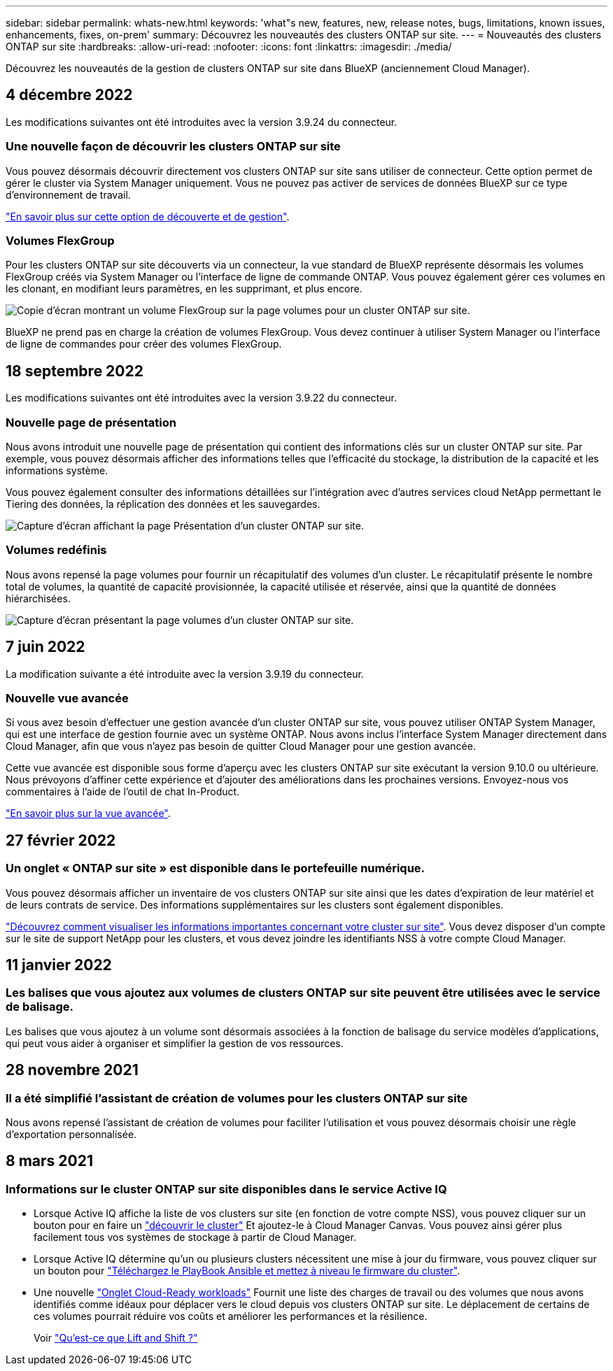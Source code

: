 ---
sidebar: sidebar 
permalink: whats-new.html 
keywords: 'what"s new, features, new, release notes, bugs, limitations, known issues, enhancements, fixes, on-prem' 
summary: Découvrez les nouveautés des clusters ONTAP sur site. 
---
= Nouveautés des clusters ONTAP sur site
:hardbreaks:
:allow-uri-read: 
:nofooter: 
:icons: font
:linkattrs: 
:imagesdir: ./media/


[role="lead"]
Découvrez les nouveautés de la gestion de clusters ONTAP sur site dans BlueXP (anciennement Cloud Manager).



== 4 décembre 2022

Les modifications suivantes ont été introduites avec la version 3.9.24 du connecteur.



=== Une nouvelle façon de découvrir les clusters ONTAP sur site

Vous pouvez désormais découvrir directement vos clusters ONTAP sur site sans utiliser de connecteur. Cette option permet de gérer le cluster via System Manager uniquement. Vous ne pouvez pas activer de services de données BlueXP sur ce type d'environnement de travail.

https://docs.netapp.com/us-en/cloud-manager-ontap-onprem/task-discovering-ontap.html["En savoir plus sur cette option de découverte et de gestion"].



=== Volumes FlexGroup

Pour les clusters ONTAP sur site découverts via un connecteur, la vue standard de BlueXP représente désormais les volumes FlexGroup créés via System Manager ou l'interface de ligne de commande ONTAP. Vous pouvez également gérer ces volumes en les clonant, en modifiant leurs paramètres, en les supprimant, et plus encore.

image:https://raw.githubusercontent.com/NetAppDocs/cloud-manager-ontap-onprem/main/media/screenshot-flexgroup-volumes.png["Copie d'écran montrant un volume FlexGroup sur la page volumes pour un cluster ONTAP sur site."]

BlueXP ne prend pas en charge la création de volumes FlexGroup. Vous devez continuer à utiliser System Manager ou l'interface de ligne de commandes pour créer des volumes FlexGroup.



== 18 septembre 2022

Les modifications suivantes ont été introduites avec la version 3.9.22 du connecteur.



=== Nouvelle page de présentation

Nous avons introduit une nouvelle page de présentation qui contient des informations clés sur un cluster ONTAP sur site. Par exemple, vous pouvez désormais afficher des informations telles que l'efficacité du stockage, la distribution de la capacité et les informations système.

Vous pouvez également consulter des informations détaillées sur l'intégration avec d'autres services cloud NetApp permettant le Tiering des données, la réplication des données et les sauvegardes.

image:https://raw.githubusercontent.com/NetAppDocs/cloud-manager-ontap-onprem/main/media/screenshot-overview.png["Capture d'écran affichant la page Présentation d'un cluster ONTAP sur site."]



=== Volumes redéfinis

Nous avons repensé la page volumes pour fournir un récapitulatif des volumes d'un cluster. Le récapitulatif présente le nombre total de volumes, la quantité de capacité provisionnée, la capacité utilisée et réservée, ainsi que la quantité de données hiérarchisées.

image:https://raw.githubusercontent.com/NetAppDocs/cloud-manager-ontap-onprem/main/media/screenshot-volumes.png["Capture d'écran présentant la page volumes d'un cluster ONTAP sur site."]



== 7 juin 2022

La modification suivante a été introduite avec la version 3.9.19 du connecteur.



=== Nouvelle vue avancée

Si vous avez besoin d'effectuer une gestion avancée d'un cluster ONTAP sur site, vous pouvez utiliser ONTAP System Manager, qui est une interface de gestion fournie avec un système ONTAP. Nous avons inclus l'interface System Manager directement dans Cloud Manager, afin que vous n'ayez pas besoin de quitter Cloud Manager pour une gestion avancée.

Cette vue avancée est disponible sous forme d'aperçu avec les clusters ONTAP sur site exécutant la version 9.10.0 ou ultérieure. Nous prévoyons d'affiner cette expérience et d'ajouter des améliorations dans les prochaines versions. Envoyez-nous vos commentaires à l'aide de l'outil de chat In-Product.

https://docs.netapp.com/us-en/cloud-manager-ontap-onprem/task-administer-advanced-view.html["En savoir plus sur la vue avancée"].



== 27 février 2022



=== Un onglet « ONTAP sur site » est disponible dans le portefeuille numérique.

Vous pouvez désormais afficher un inventaire de vos clusters ONTAP sur site ainsi que les dates d'expiration de leur matériel et de leurs contrats de service. Des informations supplémentaires sur les clusters sont également disponibles.

https://docs.netapp.com/us-en/cloud-manager-ontap-onprem/task-discovering-ontap.html#viewing-cluster-information-and-contract-details["Découvrez comment visualiser les informations importantes concernant votre cluster sur site"]. Vous devez disposer d'un compte sur le site de support NetApp pour les clusters, et vous devez joindre les identifiants NSS à votre compte Cloud Manager.



== 11 janvier 2022



=== Les balises que vous ajoutez aux volumes de clusters ONTAP sur site peuvent être utilisées avec le service de balisage.

Les balises que vous ajoutez à un volume sont désormais associées à la fonction de balisage du service modèles d'applications, qui peut vous aider à organiser et simplifier la gestion de vos ressources.



== 28 novembre 2021



=== Il a été simplifié l'assistant de création de volumes pour les clusters ONTAP sur site

Nous avons repensé l'assistant de création de volumes pour faciliter l'utilisation et vous pouvez désormais choisir une règle d'exportation personnalisée.



== 8 mars 2021



=== Informations sur le cluster ONTAP sur site disponibles dans le service Active IQ

* Lorsque Active IQ affiche la liste de vos clusters sur site (en fonction de votre compte NSS), vous pouvez cliquer sur un bouton pour en faire un link:task-discovering-ontap.html#discovering-clusters-from-the-discovery-page["découvrir le cluster"^] Et ajoutez-le à Cloud Manager Canvas. Vous pouvez ainsi gérer plus facilement tous vos systèmes de stockage à partir de Cloud Manager.
* Lorsque Active IQ détermine qu'un ou plusieurs clusters nécessitent une mise à jour du firmware, vous pouvez cliquer sur un bouton pour link:task-managing-ontap.html#downloading-new-disk-and-shelf-firmware["Téléchargez le PlayBook Ansible et mettez à niveau le firmware du cluster"^].
* Une nouvelle link:task-managing-ontap.html#viewing-on-prem-workloads-that-are-candidates-for-the-cloud["Onglet Cloud-Ready workloads"^] Fournit une liste des charges de travail ou des volumes que nous avons identifiés comme idéaux pour déplacer vers le cloud depuis vos clusters ONTAP sur site. Le déplacement de certains de ces volumes pourrait réduire vos coûts et améliorer les performances et la résilience.
+
Voir link:https://www.netapp.com/knowledge-center/what-is-lift-and-shift["Qu'est-ce que Lift and Shift ?"]


